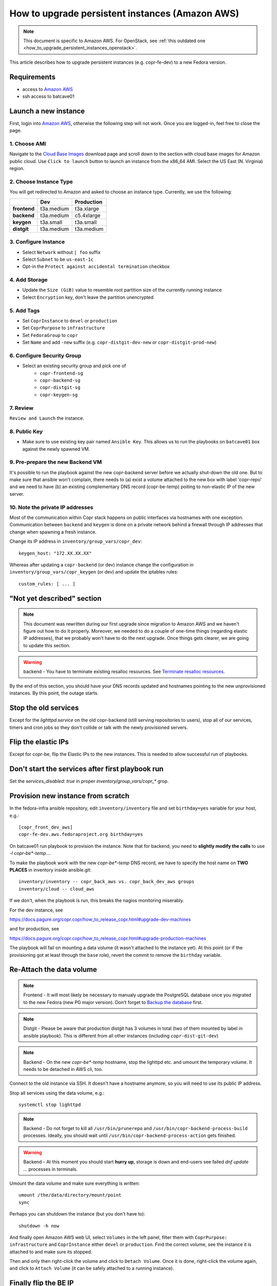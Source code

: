 .. _how_to_upgrade_persistent_instances:
.. _how_to_upgrade_persistent_instances_aws:

How to upgrade persistent instances (Amazon AWS)
================================================

.. note::
   This document is specific to Amazon AWS. For OpenStack, see
   :ref:`this outdated one <how_to_upgrade_persistent_instances_openstack>`.

This article describes how to upgrade persistent instances (e.g. copr-fe-dev) to
a new Fedora version.


Requirements
------------

* access to `Amazon AWS`_
* ssh access to batcave01


Launch a new instance
---------------------

First, login into `Amazon AWS`_, otherwise the following step will not
work. Once you are logged-in, feel free to close the page.


1. Choose AMI
.............

Navigate to the `Cloud Base Images`_ download page and scroll down to
the section with cloud base images for Amazon public cloud. Use
``Click to launch`` button to launch an instance from the x86_64
AMI. Select the US East (N. Virginia) region.


2. Choose Instance Type
.......................

You will get redirected to Amazon and asked to choose an instance
type. Currently, we use the following:

+----------------+-------------+-------------+
|                | Dev         | Production  |
+================+=============+=============+
| **frontend**   | t3a.medium  | t3a.xlarge  |
+----------------+-------------+-------------+
| **backend**    | t3a.medium  | c5.4xlarge  |
+----------------+-------------+-------------+
| **keygen**     | t3a.small   | t3a.small   |
+----------------+-------------+-------------+
| **distgit**    | t3a.medium  | t3a.medium  |
+----------------+-------------+-------------+


3. Configure Instance
.....................

- Select ``Network`` without ``| foo`` suffix
- Select ``Subnet`` to be ``us-east-1c``
- Opt-in the ``Protect against accidental termination`` checkbox


4. Add Storage
..............

- Update the ``Size (GiB)`` value to resemble root partition size of
  the currently running instance
- Select ``Encryption`` key, don't leave the partition unencrypted


5. Add Tags
...........

- Set ``CoprInstance`` to ``devel`` or ``production``
- Set ``CoprPurpose`` to ``infrastructure``
- Set ``FedoraGroup`` to ``copr``
- Set ``Name`` and add ``-new`` suffix (e.g. ``copr-distgit-dev-new``
  or ``copr-distgit-prod-new``)


6. Configure Security Group
...........................

- Select an existing security group and pick one of
    - ``copr-frontend-sg``
    - ``copr-backend-sg``
    - ``copr-distgit-sg``
    - ``copr-keygen-sg``


7. Review
.........

``Review and Launch`` the instance.


8. Public Key
.............

- Make sure to use existing key pair named ``Ansible Key``.  This allows us to
  run the playbooks on ``batcave01`` box against the newly spawned VM.


9. Pre-prepare the new Backend VM
.................................

It's possible to run the playbook against the new copr-backend server before we
actually shut-down the old one.  But to make sure that ansible won't complain,
there needs to (a) exist a volume attached to the new box with label 'copr-repo'
and we need to have (b) an existing complementary DNS record (copr-be-temp)
poiting to non-elastic IP of the new server.


10. Note the private IP addresses
.................................

Most of the communication within Copr stack happens on public interfaces via hostnames
with one exception. Communication between ``backend`` and ``keygen`` is done on a private
network behind a firewall through IP addresses that change when spawning a fresh instance.

Change its IP address in ``inventory/group_vars/copr_dev``::

    keygen_host: "172.XX.XX.XX"

Whereas after updating a ``copr-backend`` (or dev) instance change the configuration in
``inventory/group_vars/copr_keygen`` (or dev) and update the iptables rules::

    custom_rules: [ ... ]


"Not yet described" section
---------------------------

.. note::
   This document was rewritten during our first upgrade since
   migration to Amazon AWS and we haven't figure out how to do it
   properly. Moreover, we needed to do a couple of one-time things
   (regarding elastic IP addresses), that we probably won't have to do
   the next upgrade. Once things gets clearer, we are going to update
   this section.

.. warning::
   backend - You have to terminate existing resalloc resources.
   See `Terminate resalloc resources`_.

By the end of this section, you should have your DNS records updated
and hostnames pointing to the new unprovisioned instances. By this
point, the outage starts.


Stop the old services
---------------------

Except for the `lighttpd.service` on the old copr-backend (still serving
repositories to users), stop all of our services, timers and cron jobs so they
don't collide or talk with the newly provisioned servers.


Flip the elastic IPs
--------------------

Except for copr-be, flip the Elastic IPs to the new instances.  This is needed
to allow successful run of playbooks.


Don't start the services after first playbook run
-------------------------------------------------

Set the `services_disabled: true` in proper `inventory/group_vars/copr_*`
grop.


Provision new instance from scratch
-----------------------------------

In the fedora-infra ansible repository, edit ``inventory/inventory``
file and set ``birthday=yes`` variable for your host, e.g.::

    [copr_front_dev_aws]
    copr-fe-dev.aws.fedoraproject.org birthday=yes

On batcave01 run playbook to provision the instance.  Note that for backend, you
need to **slightly modify the calls** to use `-l copr-be*-temp...`.

To make the playbook work with the new `copr-be*-temp` DNS record, we have to
specify the host name on **TWO PLACES** in inventory inside  ansible.git::

    inventory/inventory -- copr_back_aws vs. copr_back_dev_aws groups
    inventory/cloud -- cloud_aws

If we don't, when the playbook is run, this breaks the nagios monitoring
miserably.

For the dev instance, see

https://docs.pagure.org/copr.copr/how_to_release_copr.html#upgrade-dev-machines

and for production, see

https://docs.pagure.org/copr.copr/how_to_release_copr.html#upgrade-production-machines

The playbook will fail on mounting a data volume (it wasn't attached
to the instance yet). At this point (or if the provisioning got at
least through the ``base`` role), revert the commit to remove the
``birthday`` variable.


Re-Attach the data volume
--------------------------

.. note::
   Frontend - It will most likely be necessary to manualy upgrade the PostgreSQL
   database once you migrated to the new Fedora (new PG major version).
   Don't forget to `Backup the database`_ first.

.. note::
   Distgit - Please be aware that production distgit has 3 volumes in
   total (two of them mounted by label in ansible playbook). This is
   different from all other instances (including ``copr-dist-git-dev``)

.. note::
    Backend - On the new `copr-be*-temp` hostname, stop the lighttpd
    etc. and umount the temporary volume.  It needs to be detached in
    AWS cli, too.

Connect to the old instance via SSH. It doesn't have a hostname
anymore, so you will need to use its public IP address.

Stop all services using the data volume, e.g.::

   systemctl stop lighttpd

.. note::
   Backend - Do not forget to kill all ``/usr/bin/prunerepo`` and
   ``/usr/bin/copr-backend-process-build`` processes. Ideally, you
   should wait until ``/usr/bin/copr-backend-process-action`` gets finished.

.. warning::
    Backend - At this moment you should start **hurry up**, storage is
    down and end-users see failed `dnf update ...` processes in
    terminals.

Umount the data volume and make sure everything is written::

    umount /the/data/directory/mount/point
    sync

Perhaps you can shutdown the instance (but you don't have to)::

    shutdown -h now

And finally open Amazon AWS web UI, select ``Volumes`` in the left
panel, filter them with ``CoprPurpose: infrastructure`` and
``CoprInstance`` either ``devel`` or ``production``. Find the correct
volume, see the instance it is attached to and make sure its stopped.

Then and only then right-click the volume and click to ``Detach
Volume``. Once it is done, right-click the volume again, and click to
``Attach Volume`` (it can be safely attached to a running instance).


Finally flip the BE IP
----------------------

In the AWS attach the copr be elastic IP to the new server.


Get it working
--------------

Re-run the playbook from previous section again, with dropped configuration::

    services_disabled: false

It's encouraged to start with backend so the repositories are UP again.  Since
we have fully working DNS and elastic IPs, even copr-backend playbook can be run
with normal `-l` argument.

It should get past mounting but it will most likely **not** succeed. At this
point, you need to debug and fix the issues from running it. If required, adjust
the playbook and re-run it again and again (pay attention to start lighttpd
serving the repositories ASAP).

You probably need to `Upgrade the database`_ now on frontend.


"Not yet described" section
---------------------------

Open Amazon AWS web UI, select ``Instances`` in the left panel, and filter
them with ``CoprPurpose: infrastructure``. Rename all instances
without ``-new`` suffix to end with ``-old`` suffix. Then drop
``-new`` suffix from the instances that have it.


Final steps
-----------

Don't forget to announce on `fedora devel`_ and `copr devel`_ mailing lists and also on
``#fedora-buildsys`` that everything should be working again.

Close the infrastructure ticket.

Troubleshooting
---------------

Please note two addresses needs to be updated, both are backend's.

Run provision playbooks for ``copr-backend`` and ``copr-keygen`` to propagate the changes
to the respective instances.

Terminate the old instance
--------------------------

Once you don't need the old VMs, you can terminate them e.g. in Amazon web UI.

.. _`terminate_resalloc_vms`:


Terminate resalloc resources
............................

It is easier to close all resalloc tickets otherwise there will be dangling VMs
preventing the backend from starting new ones.

Edit the ``/etc/resallocserver/pools.yaml`` file and in all section, set::

    max: 0

Then delete all current resources::

    su - resalloc
    resalloc-maint resource-delete $(resalloc-maint resource-list | cut -d' ' -f1)


.. _`terminate_os_vms`:


Backup the database
...................

We periodically create a databse dump and offer users to download
it. At the same time, it can be used as a database backup if something
wrong happens. Please see ``/etc/cron.d/cron-backup-database-coprdb``.
To backup the databse before upgrading it, run::

    [root@copr-fe ~][PROD]# su postgres
    bash-5.0$ /usr/local/bin/backup-database coprdb

Please be aware that the script does ``sleep`` for some
undeterministic amount of time. You might want to kill the ``sleep``
process to speed it up a little.


Upgrade the database
....................

When upgrading to a distribution that provides a new major version of PostgreSQL server,
there is a manual intervention required.

Upgrade the database::

    [root@copr-fe-dev ~][STG]# dnf install postgresql-upgrade
    [root@copr-fe-dev ~][STG]# postgresql-setup --upgrade
    [root@copr-fe-dev ~][STG]# systemctl start postgresql

And rebuild indexes::

    [root@copr-fe-dev ~][STG]# su postgres
    bash-5.0$ cd
    bash-5.0$ reindexdb --all



.. _`Fedora Infra OpenStack`: https://fedorainfracloud.org
.. _`OpenStack images dashboard`: https://fedorainfracloud.org/dashboard/project/images/
.. _`OpenStack instances dashboard`: https://fedorainfracloud.org/dashboard/project/instances/
.. _`Fedora infrastructure issue #7966`: https://pagure.io/fedora-infrastructure/issue/7966
.. _`fedora devel`: https://lists.fedorahosted.org/archives/list/devel@lists.fedoraproject.org/
.. _`copr devel`: https://lists.fedoraproject.org/archives/list/copr-devel@lists.fedorahosted.org/
.. _`Amazon AWS`: https://id.fedoraproject.org/saml2/SSO/Redirect?SPIdentifier=urn:amazon:webservices&RelayState=https://console.aws.amazon.com
.. _`Cloud Base Images`: https://alt.fedoraproject.org/cloud/
